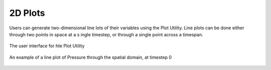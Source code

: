 2D Plots
________

Users can generate two-dimensional line lots of their variables using the Plot Utility.  Line plots can be done either through two points in space at a s
ingle timestep, or through a single point across a timespan.

.. figure:: /_images/plotUtility.png
    :align: center
    :width: 500
    :figclass: align-center

    The user interface for hte Plot Utility

.. figure:: ../../_images/plot.png
    :align: center
    :width: 500
    :figclass: align-center

    An example of a line plot of Pressure through the spatial domain, at timestep 0
